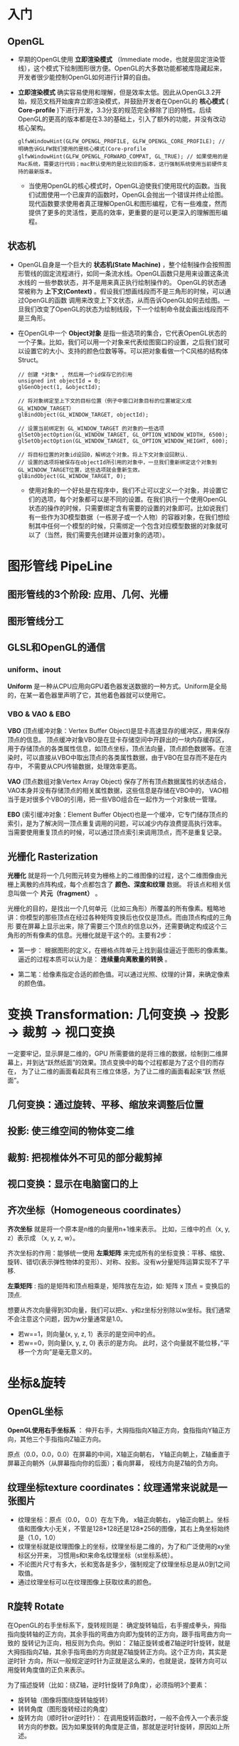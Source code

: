 * 入门
** OpenGL
- 早期的OpenGL使用 *立即渲染模式* （Immediate mode，也就是固定渲染管线），这个模式下绘制图形很方便。OpenGL的大多数功能都被库隐藏起来，开发者很少能控制OpenGL如何进行计算的自由。
- *立即渲染模式* 确实容易使用和理解，但是效率太低。因此从OpenGL3.2开始，规范文档开始废弃立即渲染模式，并鼓励开发者在OpenGL的 *核心模式* ( *Core-profile* )下进行开发，3.3分支的规范完全移除了旧的特性。后续OpenGL的更高的版本都是在3.3的基础上，引入了额外的功能，并没有改动核心架构。
  #+begin_src c++
glfwWindowHint(GLFW_OPENGL_PROFILE, GLFW_OPENGL_CORE_PROFILE); // 明确告诉GLFW我们使用的是核心模式(Core-profile
glfwWindowHint(GLFW_OPENGL_FORWARD_COMPAT, GL_TRUE); // 如果使用的是Mac系统，需要这行代码；mac默认使用的是比较旧的版本，这行强制系统使用当前硬件支持的最新版本。
  #+end_src
  - 当使用OpenGL的核心模式时，OpenGL迫使我们使用现代的函数。当我们试图使用一个已废弃的函数时，OpenGL会抛出一个错误并终止绘图。现代函数要求使用者真正理解OpenGL和图形编程，它有一些难度，然而提供了更多的灵活性，更高的效率，更重要的是可以更深入的理解图形编程。

** 状态机
- OpenGL自身是一个巨大的 *状态机(State Machine)* ，整个绘制操作会按照图形管线的固定流程进行，如同一条流水线。OpenGL函数只是用来设置这条流水线的
  一些参数状态，并不是用来真正执行绘制操作的。 OpenGL的状态通常被称为 *上下文(Context)* 。假设我们想画线段而不是三角形的时候，可以通过OpenGL的函数
  调用来改变上下文状态，从而告诉OpenGL如何去绘图。一旦我们改变了OpenGL的状态为绘制线段，下一个绘制命令就会画出线段而不是三角形。
  
- 在OpenGL中一个 *Object对象* 是指一些选项的集合，它代表OpenGL状态的一个子集。比如，我们可以用一个对象来代表绘图窗口的设置，之后我们就可以设置它的大小、支持的颜色位数等等。可以把对象看做一个C风格的结构体Struct。
  #+begin_src c++
// 创建 *对象* , 然后用一个id保存它的引用
unsigned int objectId = 0;
glGenObject(1, &objectId);

// 将对象绑定至上下文的目标位置（例子中窗口对象目标的位置被定义成GL_WINDOW_TARGET）
glBindObject(GL_WINDOW_TARGET, objectId);

// 设置当前绑定到 GL_WINDOW_TARGET 的对象的一些选项
glSetObjectOption(GL_WINDOW_TARGET, GL_OPTION_WINDOW_WIDTH, 6500);
glSetObjectOption(GL_WINDOW_TARGET, GL_OPTION_WINDOW_HEIGHT, 600);

// 将目标位置的对象id设回0，解绑这个对象。将上下文对象设回默认.
// 设置的选项将被保存在objectId所引用的对象中，一旦我们重新绑定这个对象到GL_WINDOW_TARGET位置，这些选项就会重新生效。
glBindObject(GL_WINDOW_TARGET, 0);
  #+end_src
  - 使用对象的一个好处是在程序中，我们不止可以定义一个对象，并设置它们的选项，每个对象都可以是不同的设置。在我们执行一个使用OpenGL状态的操作的时候，只需要绑定含有需要的设置的对象即可。比如说我们有一些作为3D模型数据（一栋房子或一个人物）的容器对象，在我们想绘制其中任何一个模型的时候，只需绑定一个包含对应模型数据的对象就可以了（当然，我们需要先创建并设置对象的选项）。

* 图形管线 PipeLine

** 图形管线的3个阶段: 应用、几何、光栅
#+ATTR_latex: :width 650   #+ATTR_HTML: :width 6500  #+ATTR_ORG: :width 6500
[[file:OpenGL/pipeline_3stage.jpg]]

#+ATTR_latex: :width 650   #+ATTR_HTML: :width 6500  #+ATTR_ORG: :width 6500
[[file:OpenGL/pipeline_3stage_all.jpg]]

#+ATTR_latex: :width 650   #+ATTR_HTML: :width 6500  #+ATTR_ORG: :width 6500
[[file:OpenGL/pipeline_3stage_2.jpg]]

** 图形管线分工
#+ATTR_latex: :width 650   #+ATTR_HTML: :width 6500  #+ATTR_ORG: :width 6500
[[file:OpenGL/pipeline1.png]]

#+ATTR_latex: :width 650   #+ATTR_HTML: :width 6500  #+ATTR_ORG: :width 6500
[[file:OpenGL/pipeline.png]]


** GLSL和OpenGL的通信
*** uniform、inout
*Uniform* 是一种从CPU应用向GPU着色器发送数据的一种方式。Uniform是全局的，在某一着色器里声明了它，其他着色器就可以使用它。
#+ATTR_latex: :width 650   #+ATTR_HTML: :width 6500  #+ATTR_ORG: :width 6500
[[file:OpenGL/glsl_opengl.jpg]]

*** VBO & VAO & EBO
*VBO* (顶点缓冲对象：Vertex Buffer Object)是显卡高速显存的缓冲区，用来保存顶点的信息。 顶点缓冲对象VBO是在显卡存储空间中开辟出的一块内存缓存区，
用于存储顶点的各类属性信息，如顶点坐标，顶点法向量，顶点颜色数据等。在渲染时，可以直接从VBO中取出顶点的各类属性数据，由于VBO在显存而不是在内存中，
不需要从CPU传输数据，处理效率更高。

*VAO* (顶点数组对象Vertex Array Object) 保存了所有顶点数据属性的状态结合，VAO本身并没有存储顶点的相关属性数据，这些信息是存储在VBO中的，
VAO相当于是对很多个VBO的引用，把一些VBO组合在一起作为一个对象统一管理。

*EBO* (索引缓冲对象：Element Buffer Object)也是一个缓冲，它专门储存顶点的索引，是为了解决同一顶点重复调用的问题，可以减少内存浪费提高执行效率。
当需要使用重复顶点的时候，可以通过顶点索引来调用顶点，而不是重复记录。

** 光栅化 Rasterization
*光栅化* 就是将一个几何图元转变为栅格上的二维图像的过程，这个二维图像由光栅上离散的点阵构成，每个点都包含了 *颜色、深度和纹理* 数据。
将该点和相关信息叫做一个 *片元（fragment）* 。

光栅化的目的，是找出一个几何单元（比如三角形）所覆盖的所有像素。粗略地讲：你模型的那些顶点在经过各种矩阵变换后也仅仅是顶点。而由顶点构成的三角形
要在屏幕上显示出来，除了需要三个顶点的信息以外，还需要确定构成这个三角形的所有像素的信息。光栅化就是干这个的。主要有2步：
- 第一步： 根据图形的定义，在栅格点阵单元上找到最佳逼近于图形的像素集。逼近的过程本质可以认为是： *连续量向离散量的转换* 。
- 第二笔：给像素指定合适的颜色值。可以通过光照、纹理的计算，来确定像素的颜色值。
  #+ATTR_latex: :width 650   #+ATTR_HTML: :width 6500  #+ATTR_ORG: :width 6500
[[file:OpenGL/rasterization.png]]





* 变换 Transformation: 几何变换 -> 投影 -> 裁剪 -> 视口变换
一定要牢记，显示屏是二维的，GPU 所需要做的是将三维的数据，绘制到二维屏幕上，并到达“跃然纸面”的效果。顶点变换中的每个过程都是为了这个目的而存在，
为了让二维的画面看起具有三维立体感，为了让二维的画面看起来“跃 然纸面”。
** 几何变换：通过旋转、平移、缩放来调整后位置
** 投影: 使三维空间的物体变二维
** 裁剪: 把视椎体外不可见的部分裁剪掉
** 视口变换：显示在电脑窗口的上
** 齐次坐标（Homogeneous coordinates）

*齐次坐标*  就是将一个原本是n维的向量用n+1维来表示。 比如，三维中的点（x, y, z）表示成 （x, y, z, w）。

齐次坐标的作用：能够统一使用 *左乘矩阵* 来完成所有的坐标变换：平移、缩放、旋转、错切(表示弹性物体的变形）、对称、投影。没有w分量矩阵运算实现不了平移.

*左乘矩阵* : 指的是矩阵和顶点相乘是，矩阵放在左边，如: 矩阵 x 顶点 = 变换后的顶点.

想要从齐次向量得到3D向量，我们可以把x、y和z坐标分别除以w坐标。我们通常不会注意这个问题，因为w分量通常是1.0。
- 若w==1，则向量(x, y, z, 1）表示的是空间中的点。
- 若w==0，则向量(x, y, z, 0) 表示的是方向。 此时，这个向量就不能位移，”平移一个方向”是毫无意义的。


* 坐标&旋转
** OpenGL坐标
*OpenGL使用右手坐标系* ： 伸开右手，大拇指指向X轴正方向，食指指向Y轴正方向，其他三个手指指向Z轴正方向。

原点（0.0，0.0，0.0）在屏幕的中间，X轴正向朝右， Y轴正向朝上，Z轴垂直于屏幕正向朝外（从屏幕指向你的后面）；看向屏幕， 视线方向是Z轴的负方向。

#+ATTR_latex: :width 700   #+ATTR_HTML: :width 700  #+ATTR_ORG: :width 700
[[file:webgl/webgl_coord.png]]

** 纹理坐标texture coordinates：纹理通常来说就是一张图片
- 纹理坐标：原点（0.0， 0.0）在左下角，  x轴正向朝右， y轴正向朝上。坐标值和图像大小无关，不管是128*128还是128*256的图像，其右上角坐标始终是（1.0，1.0）
- 纹理坐标就是纹理图像上的坐标，纹理坐标是二维的，为了和广泛使用的xy坐标区分开来， 习惯用s和t来命名纹理坐标（st坐标系统）。
- 不论图片尺寸有多大，长和宽各是多少，强制规定了纹理坐标总是从0到1之间取值。
- 通过纹理坐标可以在纹理图像上获取纹素的颜色。

#+ATTR_latex: :width 400   #+ATTR_HTML: :width 400  #+ATTR_ORG: :width 400
[[file:webgl/texture_coord.png]]

** R旋转 Rotate
在OpenGL的右手坐标系下，旋转规则是： 确定旋转轴后，右手握成拳头，拇指指向旋转轴的正方向，其余手指的弯曲方向即为旋转的正方向，跟手指弯曲方向一致的
旋转记为正向，相反则为负向。例如： Z轴正旋转或者Z轴逆时针旋转，就是大拇指指向Z轴，其余手指弯曲的方向就是Z轴旋转正方向。这个正方向，其实是逆时针
方向，所以一般规定逆时针为正就是这么来的，也就是说，旋转方向可以用旋转角度值的正负来表示。

为了描述旋转（比如：绕Z轴，逆时针旋转了β角度），必须指明3个要素：
- 旋转轴（图像将围绕旋转轴旋转）
- 转转角度（图形旋转经过的角度）
- 旋转方向（顺时针or逆时针）： 在调用旋转函数时，一般不会传入一个表示旋转方向的参数。因为如果旋转的角度是正值，那就是逆时针旋转，原因如上所述。

#+ATTR_latex: :width 300   #+ATTR_HTML: :width 300  #+ATTR_ORG: :width 300
[[file:webgl/z_rotation.png]]
